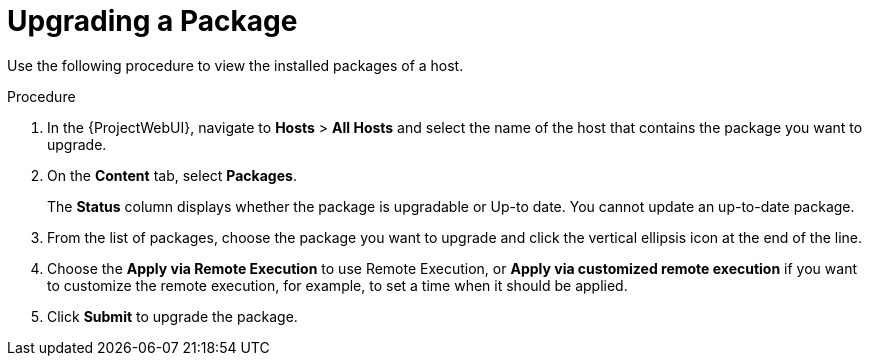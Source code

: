 [id="Upgrading_a_package_{context}"]
= Upgrading a Package

Use the following procedure to view the installed packages of a host.

.Procedure
. In the {ProjectWebUI}, navigate to *Hosts* > *All Hosts* and select the name of the host that contains the package you want to upgrade.
. On the *Content* tab, select *Packages*.
+
The *Status* column displays whether the package is upgradable or Up-to date.
You cannot update an up-to-date package.
. From the list of packages, choose the package you want to upgrade and click the vertical ellipsis icon at the end of the line.
. Choose the *Apply via Remote Execution* to use Remote Execution, or *Apply via customized remote execution* if you want to customize the remote execution, for example, to set a time when it should be applied.
. Click *Submit* to upgrade the package.
